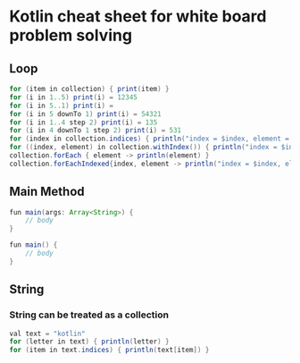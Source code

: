 * Kotlin cheat sheet for white board problem solving

** Loop

#+begin_src java
for (item in collection) { print(item) }
for (i in 1..5) print(i) = 12345
for (i in 5..1) print(i) = 
for (i in 5 downTo 1) print(i) = 54321
for (i in 1..4 step 2) print(i) = 135
for (i in 4 downTo 1 step 2) print(i) = 531
for (index in collection.indices) { println("index = $index, element = ${collection[index]}") }
for ((index, element) in collection.withIndex()) { println("index = $index, element = $element") }
collection.forEach { element -> println(element) }
collection.forEachIndexed{index, element -> println("index = $index, element = $element") }
#+end_src

** Main Method

#+begin_src java
fun main(args: Array<String>) {
    // body
}

fun main() {
    // body
}
#+end_src

** String

*** String can be treated as a collection

#+begin_src java
val text = "kotlin"
for (letter in text) { println(letter) }
for (item in text.indices) { println(text[item]) }
#+end_src
